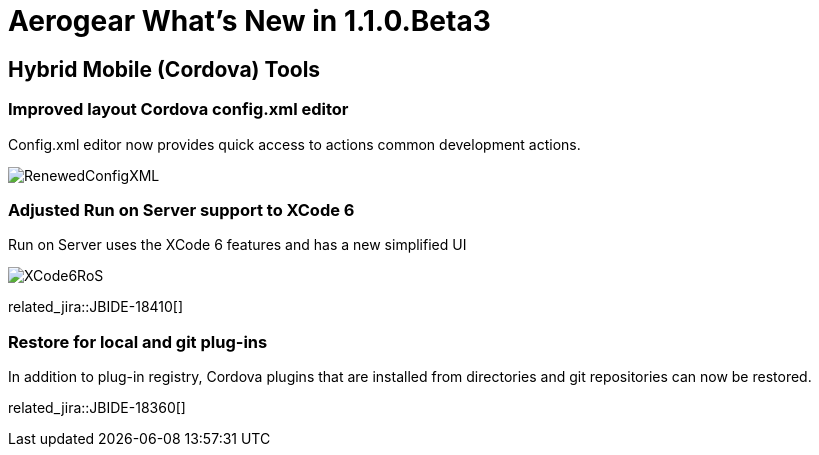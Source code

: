 = Aerogear What's New in 1.1.0.Beta3
:page-layout: whatsnew
:page-component_id: aerogear
:page-component_version: 1.1.0.CR2
:page-product_id: jbt_core
:page-product_version: 4.2.0.CR2

== Hybrid Mobile (Cordova) Tools

=== Improved layout Cordova config.xml editor

Config.xml editor now provides quick access to actions common development actions.

image::./images/1.1.0.RC2/RenewedConfigXML.png[]

=== Adjusted Run on Server support to XCode 6 

Run on Server uses the XCode 6 features and has a new simplified UI 

image::./images/1.1.0.RC2/XCode6RoS.png[]

related_jira::JBIDE-18410[]

=== Restore for local and git plug-ins

In addition to plug-in registry, Cordova plugins that are installed from directories and git repositories can now be restored.

related_jira::JBIDE-18360[]




